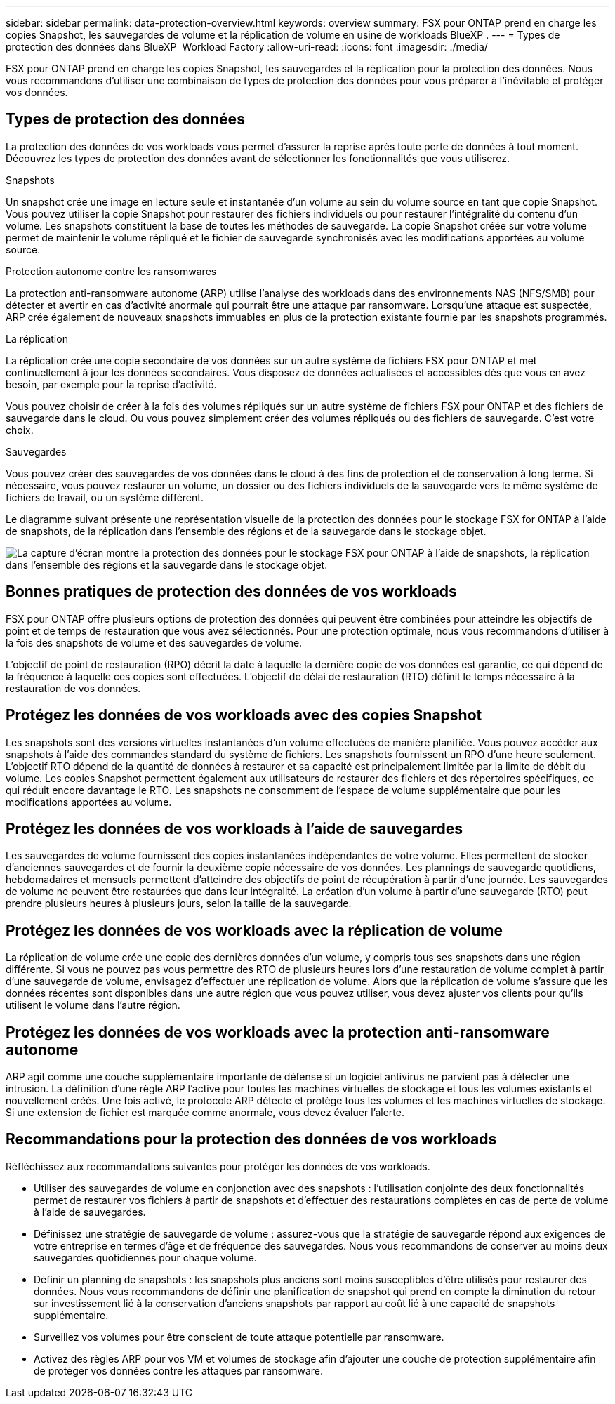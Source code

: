 ---
sidebar: sidebar 
permalink: data-protection-overview.html 
keywords: overview 
summary: FSX pour ONTAP prend en charge les copies Snapshot, les sauvegardes de volume et la réplication de volume en usine de workloads BlueXP . 
---
= Types de protection des données dans BlueXP  Workload Factory
:allow-uri-read: 
:icons: font
:imagesdir: ./media/


[role="lead"]
FSX pour ONTAP prend en charge les copies Snapshot, les sauvegardes et la réplication pour la protection des données. Nous vous recommandons d'utiliser une combinaison de types de protection des données pour vous préparer à l'inévitable et protéger vos données.



== Types de protection des données

La protection des données de vos workloads vous permet d'assurer la reprise après toute perte de données à tout moment. Découvrez les types de protection des données avant de sélectionner les fonctionnalités que vous utiliserez.

.Snapshots
Un snapshot crée une image en lecture seule et instantanée d'un volume au sein du volume source en tant que copie Snapshot. Vous pouvez utiliser la copie Snapshot pour restaurer des fichiers individuels ou pour restaurer l'intégralité du contenu d'un volume. Les snapshots constituent la base de toutes les méthodes de sauvegarde. La copie Snapshot créée sur votre volume permet de maintenir le volume répliqué et le fichier de sauvegarde synchronisés avec les modifications apportées au volume source.

.Protection autonome contre les ransomwares
La protection anti-ransomware autonome (ARP) utilise l'analyse des workloads dans des environnements NAS (NFS/SMB) pour détecter et avertir en cas d'activité anormale qui pourrait être une attaque par ransomware. Lorsqu'une attaque est suspectée, ARP crée également de nouveaux snapshots immuables en plus de la protection existante fournie par les snapshots programmés.

.La réplication
La réplication crée une copie secondaire de vos données sur un autre système de fichiers FSX pour ONTAP et met continuellement à jour les données secondaires. Vous disposez de données actualisées et accessibles dès que vous en avez besoin, par exemple pour la reprise d'activité.

Vous pouvez choisir de créer à la fois des volumes répliqués sur un autre système de fichiers FSX pour ONTAP et des fichiers de sauvegarde dans le cloud. Ou vous pouvez simplement créer des volumes répliqués ou des fichiers de sauvegarde. C'est votre choix.

.Sauvegardes
Vous pouvez créer des sauvegardes de vos données dans le cloud à des fins de protection et de conservation à long terme. Si nécessaire, vous pouvez restaurer un volume, un dossier ou des fichiers individuels de la sauvegarde vers le même système de fichiers de travail, ou un système différent.

Le diagramme suivant présente une représentation visuelle de la protection des données pour le stockage FSX for ONTAP à l'aide de snapshots, de la réplication dans l'ensemble des régions et de la sauvegarde dans le stockage objet.

image:diagram-fsx-data-protection.png["La capture d'écran montre la protection des données pour le stockage FSX pour ONTAP à l'aide de snapshots, la réplication dans l'ensemble des régions et la sauvegarde dans le stockage objet."]



== Bonnes pratiques de protection des données de vos workloads

FSX pour ONTAP offre plusieurs options de protection des données qui peuvent être combinées pour atteindre les objectifs de point et de temps de restauration que vous avez sélectionnés. Pour une protection optimale, nous vous recommandons d'utiliser à la fois des snapshots de volume et des sauvegardes de volume.

L'objectif de point de restauration (RPO) décrit la date à laquelle la dernière copie de vos données est garantie, ce qui dépend de la fréquence à laquelle ces copies sont effectuées. L'objectif de délai de restauration (RTO) définit le temps nécessaire à la restauration de vos données.



== Protégez les données de vos workloads avec des copies Snapshot

Les snapshots sont des versions virtuelles instantanées d'un volume effectuées de manière planifiée. Vous pouvez accéder aux snapshots à l'aide des commandes standard du système de fichiers. Les snapshots fournissent un RPO d'une heure seulement. L'objectif RTO dépend de la quantité de données à restaurer et sa capacité est principalement limitée par la limite de débit du volume. Les copies Snapshot permettent également aux utilisateurs de restaurer des fichiers et des répertoires spécifiques, ce qui réduit encore davantage le RTO. Les snapshots ne consomment de l'espace de volume supplémentaire que pour les modifications apportées au volume.



== Protégez les données de vos workloads à l'aide de sauvegardes

Les sauvegardes de volume fournissent des copies instantanées indépendantes de votre volume. Elles permettent de stocker d'anciennes sauvegardes et de fournir la deuxième copie nécessaire de vos données. Les plannings de sauvegarde quotidiens, hebdomadaires et mensuels permettent d'atteindre des objectifs de point de récupération à partir d'une journée. Les sauvegardes de volume ne peuvent être restaurées que dans leur intégralité. La création d'un volume à partir d'une sauvegarde (RTO) peut prendre plusieurs heures à plusieurs jours, selon la taille de la sauvegarde.



== Protégez les données de vos workloads avec la réplication de volume

La réplication de volume crée une copie des dernières données d'un volume, y compris tous ses snapshots dans une région différente. Si vous ne pouvez pas vous permettre des RTO de plusieurs heures lors d'une restauration de volume complet à partir d'une sauvegarde de volume, envisagez d'effectuer une réplication de volume. Alors que la réplication de volume s'assure que les données récentes sont disponibles dans une autre région que vous pouvez utiliser, vous devez ajuster vos clients pour qu'ils utilisent le volume dans l'autre région.



== Protégez les données de vos workloads avec la protection anti-ransomware autonome

ARP agit comme une couche supplémentaire importante de défense si un logiciel antivirus ne parvient pas à détecter une intrusion. La définition d'une règle ARP l'active pour toutes les machines virtuelles de stockage et tous les volumes existants et nouvellement créés. Une fois activé, le protocole ARP détecte et protège tous les volumes et les machines virtuelles de stockage. Si une extension de fichier est marquée comme anormale, vous devez évaluer l'alerte.



== Recommandations pour la protection des données de vos workloads

Réfléchissez aux recommandations suivantes pour protéger les données de vos workloads.

* Utiliser des sauvegardes de volume en conjonction avec des snapshots : l'utilisation conjointe des deux fonctionnalités permet de restaurer vos fichiers à partir de snapshots et d'effectuer des restaurations complètes en cas de perte de volume à l'aide de sauvegardes.
* Définissez une stratégie de sauvegarde de volume : assurez-vous que la stratégie de sauvegarde répond aux exigences de votre entreprise en termes d'âge et de fréquence des sauvegardes. Nous vous recommandons de conserver au moins deux sauvegardes quotidiennes pour chaque volume.
* Définir un planning de snapshots : les snapshots plus anciens sont moins susceptibles d'être utilisés pour restaurer des données. Nous vous recommandons de définir une planification de snapshot qui prend en compte la diminution du retour sur investissement lié à la conservation d'anciens snapshots par rapport au coût lié à une capacité de snapshots supplémentaire.
* Surveillez vos volumes pour être conscient de toute attaque potentielle par ransomware.
* Activez des règles ARP pour vos VM et volumes de stockage afin d'ajouter une couche de protection supplémentaire afin de protéger vos données contre les attaques par ransomware.

